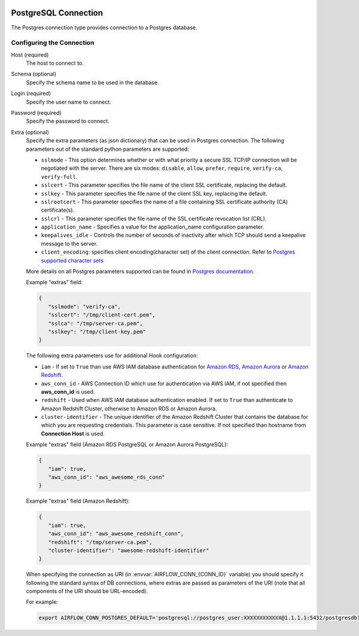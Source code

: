  .. Licensed to the Apache Software Foundation (ASF) under one
    or more contributor license agreements.  See the NOTICE file
    distributed with this work for additional information
    regarding copyright ownership.  The ASF licenses this file
    to you under the Apache License, Version 2.0 (the
    "License"); you may not use this file except in compliance
    with the License.  You may obtain a copy of the License at

 ..   http://www.apache.org/licenses/LICENSE-2.0

 .. Unless required by applicable law or agreed to in writing,
    software distributed under the License is distributed on an
    "AS IS" BASIS, WITHOUT WARRANTIES OR CONDITIONS OF ANY
    KIND, either express or implied.  See the License for the
    specific language governing permissions and limitations
    under the License.



.. _howto/connection:postgres:

PostgreSQL Connection
======================
The Postgres connection type provides connection to a Postgres database.

Configuring the Connection
--------------------------
Host (required)
    The host to connect to.

Schema (optional)
    Specify the schema name to be used in the database.

Login (required)
    Specify the user name to connect.

Password (required)
    Specify the password to connect.

Extra (optional)
    Specify the extra parameters (as json dictionary) that can be used in Postgres
    connection. The following parameters out of the standard python parameters
    are supported:

    * ``sslmode`` - This option determines whether or with what priority a secure SSL
      TCP/IP connection will be negotiated with the server. There are six modes:
      ``disable``, ``allow``, ``prefer``, ``require``, ``verify-ca``, ``verify-full``.
    * ``sslcert`` - This parameter specifies the file name of the client SSL certificate,
      replacing the default.
    * ``sslkey`` - This parameter specifies the file name of the client SSL key,
      replacing the default.
    * ``sslrootcert`` - This parameter specifies the name of a file containing SSL
      certificate authority (CA) certificate(s).
    * ``sslcrl`` - This parameter specifies the file name of the SSL certificate
      revocation list (CRL).
    * ``application_name`` - Specifies a value for the application_name
      configuration parameter.
    * ``keepalives_idle`` - Controls the number of seconds of inactivity after which TCP
      should send a keepalive message to the server.
    * ``client_encoding``: specifies client encoding(character set) of the client connection.
      Refer to `Postgres supported character sets <https://www.postgresql.org/docs/current/multibyte.html>`_

    More details on all Postgres parameters supported can be found in
    `Postgres documentation <https://www.postgresql.org/docs/current/static/libpq-connect.html#LIBPQ-CONNSTRING>`_.

    Example "extras" field:

    .. code-block:: json

       {
          "sslmode": "verify-ca",
          "sslcert": "/tmp/client-cert.pem",
          "sslca": "/tmp/server-ca.pem",
          "sslkey": "/tmp/client-key.pem"
       }

    The following extra parameters use for additional Hook configuration:

    * ``iam`` - If set to ``True`` than use AWS IAM database authentication for
      `Amazon RDS <https://docs.aws.amazon.com/AmazonRDS/latest/UserGuide/UsingWithRDS.IAMDBAuth.html>`__,
      `Amazon Aurora <https://docs.aws.amazon.com/AmazonRDS/latest/AuroraUserGuide/UsingWithRDS.IAMDBAuth.html>`__
      or `Amazon Redshift <https://docs.aws.amazon.com/redshift/latest/mgmt/generating-user-credentials.html>`__.
    * ``aws_conn_id`` - AWS Connection ID which use for authentication via AWS IAM,
      if not specified then **aws_conn_id** is used.
    * ``redshift`` - Used when AWS IAM database authentication enabled.
      If set to ``True`` than authenticate to Amazon Redshift Cluster, otherwise to Amazon RDS or Amazon Aurora.
    * ``cluster-identifier`` - The unique identifier of the Amazon Redshift Cluster that contains the database
      for which you are requesting credentials. This parameter is case sensitive.
      If not specified than hostname from **Connection Host** is used.

    Example "extras" field (Amazon RDS PostgreSQL or Amazon Aurora PostgreSQL):

    .. code-block:: json

       {
          "iam": true,
          "aws_conn_id": "aws_awesome_rds_conn"
       }

    Example "extras" field (Amazon Redshift):

    .. code-block:: json

       {
          "iam": true,
          "aws_conn_id": "aws_awesome_redshift_conn",
          "redshift": "/tmp/server-ca.pem",
          "cluster-identifier": "awesome-redshift-identifier"
       }

    When specifying the connection as URI (in :envvar:`AIRFLOW_CONN_{CONN_ID}` variable) you should specify it
    following the standard syntax of DB connections, where extras are passed as parameters
    of the URI (note that all components of the URI should be URL-encoded).

    For example:

    .. code-block:: bash

        export AIRFLOW_CONN_POSTGRES_DEFAULT='postgresql://postgres_user:XXXXXXXXXXXX@1.1.1.1:5432/postgresdb?sslmode=verify-ca&sslcert=%2Ftmp%2Fclient-cert.pem&sslkey=%2Ftmp%2Fclient-key.pem&sslrootcert=%2Ftmp%2Fserver-ca.pem'
